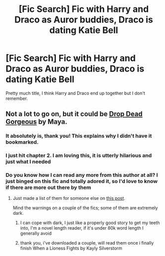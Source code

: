 #+TITLE: [Fic Search] Fic with Harry and Draco as Auror buddies, Draco is dating Katie Bell

* [Fic Search] Fic with Harry and Draco as Auror buddies, Draco is dating Katie Bell
:PROPERTIES:
:Author: ALBiing
:Score: 1
:DateUnix: 1521071640.0
:DateShort: 2018-Mar-15
:END:
Pretty much title, I think Harry and Draco end up together but I don't remember.


** Not a lot to go on, but it could be [[https://drive.google.com/open?id=0BwfE6l6RtZAsaFNxNlZ6d3QtYkU][Drop Dead Gorgeous]] by Maya.
:PROPERTIES:
:Author: SilverCookieDust
:Score: 3
:DateUnix: 1521074187.0
:DateShort: 2018-Mar-15
:END:

*** It absolutely is, thank you! This explains why I didn't have it bookmarked.
:PROPERTIES:
:Author: ALBiing
:Score: 2
:DateUnix: 1521108539.0
:DateShort: 2018-Mar-15
:END:


*** I just hit chapter 2. I am loving this, it is utterly hilarious and just what I needed
:PROPERTIES:
:Author: cyliestitch
:Score: 1
:DateUnix: 1521339171.0
:DateShort: 2018-Mar-18
:END:


*** Do you know how I can read any more from this author at all? I just binged on this fic and totally adored it, so I'd love to know if there are more out there by them
:PROPERTIES:
:Author: cyliestitch
:Score: 1
:DateUnix: 1521452835.0
:DateShort: 2018-Mar-19
:END:

**** Just made a list of them for someone else on [[https://www.reddit.com/r/HPSlashFic/comments/85hgq1/complete_works_of_maya/dvxmzeh/][this post]].

Mind the warnings on a couple of the fics; some of them are extremely dark.
:PROPERTIES:
:Author: SilverCookieDust
:Score: 1
:DateUnix: 1521456198.0
:DateShort: 2018-Mar-19
:END:

***** I can cope with dark, I just like a properly good story to get my teeth into, I'm a novel length reader, if it's under 80k word length I generally avoid
:PROPERTIES:
:Author: cyliestitch
:Score: 1
:DateUnix: 1521460764.0
:DateShort: 2018-Mar-19
:END:


***** thank you, i've downloaded a couple, will read them once i finally finish When a Lioness Fights by Kayly Silverstorm
:PROPERTIES:
:Author: cyliestitch
:Score: 1
:DateUnix: 1521461196.0
:DateShort: 2018-Mar-19
:END:
